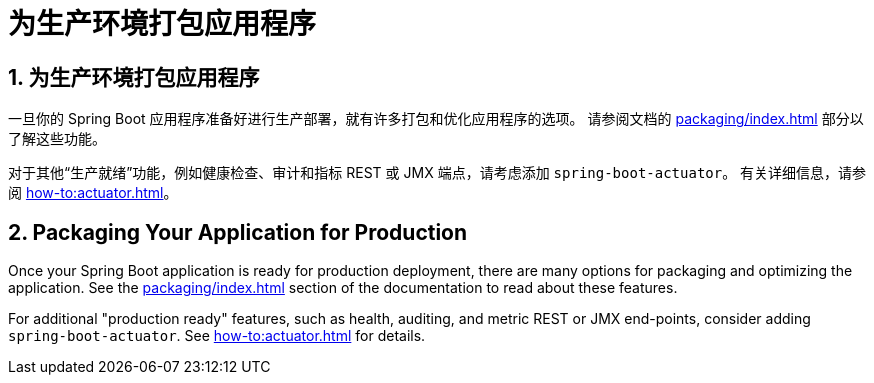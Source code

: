 = 为生产环境打包应用程序
:encoding: utf-8
:numbered:

[[using.packaging-for-production]]
== 为生产环境打包应用程序
一旦你的 Spring Boot 应用程序准备好进行生产部署，就有许多打包和优化应用程序的选项。
请参阅文档的 xref:packaging/index.adoc[] 部分以了解这些功能。

对于其他“生产就绪”功能，例如健康检查、审计和指标 REST 或 JMX 端点，请考虑添加 `spring-boot-actuator`。
有关详细信息，请参阅 xref:how-to:actuator.adoc[]。

== Packaging Your Application for Production
Once your Spring Boot application is ready for production deployment, there are many options for packaging and optimizing
the application.
See the xref:packaging/index.adoc[] section of the documentation to read about these features.

For additional "production ready" features, such as health, auditing, and metric REST or JMX end-points, consider adding `spring-boot-actuator`.
See xref:how-to:actuator.adoc[] for details.
